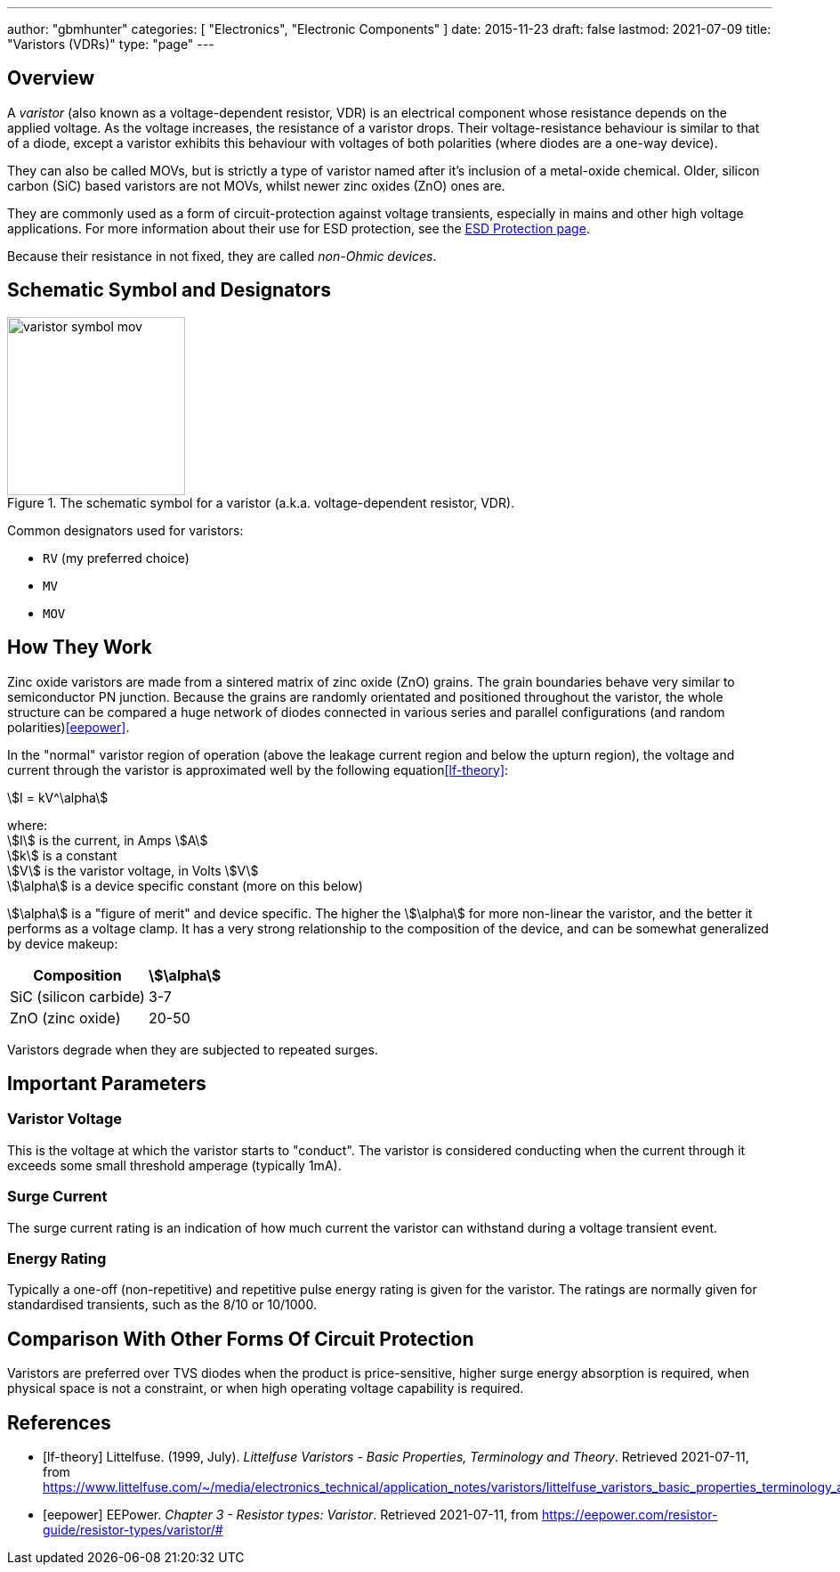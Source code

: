 ---
author: "gbmhunter"
categories: [ "Electronics", "Electronic Components" ]
date: 2015-11-23
draft: false
lastmod: 2021-07-09
title: "Varistors (VDRs)"
type: "page"
---

== Overview

A _varistor_ (also known as a voltage-dependent resistor, VDR) is an electrical component whose resistance depends on the applied voltage. As the voltage increases, the resistance of a varistor drops. Their voltage-resistance behaviour is similar to that of a diode, except a varistor exhibits this behaviour with voltages of both polarities (where diodes are a one-way device).

They can also be called MOVs, but is strictly a type of varistor named after it's inclusion of a metal-oxide chemical. Older, silicon carbon (SiC) based varistors are not MOVs, whilst newer zinc oxides (ZnO) ones are. 

They are commonly used as a form of circuit-protection against voltage transients, especially in mains and other high voltage applications. For more information about their use for ESD protection, see the link:/electronics/circuit-design/esd-protection/[ESD Protection page].

Because their resistance in not fixed, they are called _non-Ohmic devices_.

== Schematic Symbol and Designators

.The schematic symbol for a varistor (a.k.a. voltage-dependent resistor, VDR).
image::varistor-symbol-mov.svg[width=200px]

Common designators used for varistors:

* `RV` (my preferred choice)
* `MV`
* `MOV`

== How They Work

Zinc oxide varistors are made from a sintered matrix of zinc oxide (ZnO) grains. The grain boundaries behave very similar to semiconductor PN junction. Because the grains are randomly orientated and positioned throughout the varistor, the whole structure can be compared a huge network of diodes connected in various series and parallel configurations (and random polarities)<<eepower>>.

In the "normal" varistor region of operation (above the leakage current region and below the upturn region), the voltage and current through the varistor is approximated well by the following equation<<lf-theory>>:

[stem]
++++
I = kV^\alpha
++++

[.text-center]
where: +
stem:[I] is the current, in Amps stem:[A] +
stem:[k] is a constant +
stem:[V] is the varistor voltage, in Volts stem:[V] +
stem:[\alpha] is a device specific constant (more on this below) +

stem:[\alpha] is a "figure of merit" and device specific. The higher the stem:[\alpha] for more non-linear the varistor, and the better it performs as a voltage clamp. It has a very strong relationship to the composition of the device, and can be somewhat generalized by device makeup:

[%autowidth]
|===
| Composition | stem:[\alpha]

| SiC (silicon carbide) | 3-7
| ZnO (zinc oxide) | 20-50
|===

Varistors degrade when they are subjected to repeated surges.

== Important Parameters

=== Varistor Voltage

This is the voltage at which the varistor starts to "conduct". The varistor is considered conducting when the current through it exceeds some small threshold amperage (typically 1mA).

=== Surge Current

The surge current rating is an indication of how much current the varistor can withstand during a voltage transient event.

=== Energy Rating

Typically a one-off (non-repetitive) and repetitive pulse energy rating is given for the varistor. The ratings are normally given for standardised transients, such as the 8/10 or 10/1000.

== Comparison With Other Forms Of Circuit Protection

Varistors are preferred over TVS diodes when the product is price-sensitive, higher surge energy absorption is required, when physical space is not a constraint, or when high operating voltage capability is required.

[bibliography]
== References

* [[[lf-theory]]] Littelfuse. (1999, July). _Littelfuse Varistors - Basic Properties,
Terminology and Theory_. Retrieved 2021-07-11, from https://www.littelfuse.com/~/media/electronics_technical/application_notes/varistors/littelfuse_varistors_basic_properties_terminology_and_theory_application_note.pdf
* [[[eepower]]] EEPower. _Chapter 3 - Resistor types: Varistor_. Retrieved 2021-07-11, from https://eepower.com/resistor-guide/resistor-types/varistor/#
